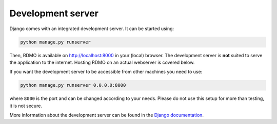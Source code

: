 Development server
------------------

Django comes with an integrated development server. It can be started using:

.. code:: bash

    python manage.py runserver

Then, RDMO is available on http://localhost:8000 in your (local) browser. The development server is **not** suited to serve the application to the internet. Hosting RDMO on an actual webserver is covered below.

If you want the development server to be accessible from other machines you need to use:

.. code:: bash

    python manage.py runserver 0.0.0.0:8000

where ``8000`` is the port and can be changed according to your needs. Please do not use this setup for more than testing, it is not secure.

More information about the development server can be found in the `Django documentation <https://docs.djangoproject.com/en/1.10/intro/tutorial01/#the-development-server>`_.
